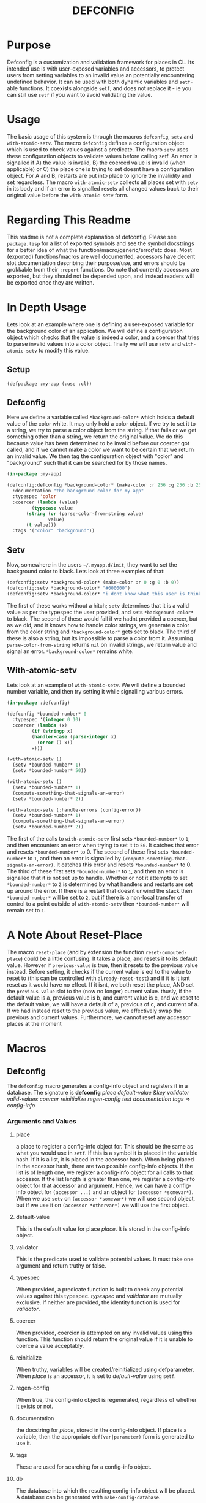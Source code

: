 #+TITLE: DEFCONFIG

* Purpose
  Defconfig is a customization and validation framework for places in CL. Its intended use is with user-exposed variables and accessors, to protect users from setting variables to an invalid value an potentially encountering undefined behavior. It can be used with both dynamic variables and ~setf~-able functions. It coexists alongside ~setf~, and does not replace it - ie you can still use ~setf~ if you want to avoid validating the value. 

* Usage
  The basic usage of this system is through the macros ~defconfig~, ~setv~ and ~with-atomic-setv~. The macro ~defconfig~ defines a configuration object which is used to check values against a predicate. The macro ~setv~ uses these configuration objects to validate values before calling setf. An error is signalled if A) the value is invalid, B) the coerced value is invalid (when applicable) or C) the place one is trying to set doesnt have a configuration object. For A and B, restarts are put into place to ignore the invalidity and set regardless. The macro ~with-atomic-setv~ collects all places set with ~setv~ in its body and if an error is signalled resets all changed values back to their original value before the ~with-atomic-setv~ form. 

* Regarding This Readme
  This readme is not a complete explanation of defconfig. Please see =package.lisp= for a list of exported symbols and see the symbol docstrings for a better idea of what the function/macro/generic/error/etc does. Most (exported) functions/macros are well documented, accessors have decent slot documentation describing their purpose/use, and errors should be grokkable from their ~:report~ functions. Do note that currently accessors are exported, but they should not be depended upon, and instead readers will be exported once they are written. 

* In Depth Usage
  Lets look at an example where one is defining a user-exposed variable for the background color of an application. We will define a configuration object which checks that the value is indeed a color, and a coercer that tries to parse invalid values into a color object. finally we will use ~setv~ and ~with-atomic-setv~ to modify this value. 
** Setup 
   ~(defpackage :my-app (:use :cl))~
** Defconfig
   Here we define a variable called ~*background-color*~ which holds a default value of the color white. It may only hold a color object. If we try to set it to a string, we try to parse a color object from the string. If that fails or we get something other than a string, we return the original value. We do this because value has been determined to be invalid before our coercer got called, and if we cannot make a color we want to be certain that we return an invalid value. We then tag the configuration object with "color" and "background" such that it can be searched for by those names.
#+BEGIN_SRC lisp
  (in-package :my-app)

  (defconfig:defconfig *background-color* (make-color :r 256 :g 256 :b 256)
    :documentation "the background color for my app"
    :typespec 'color
    :coercer (lambda (value)
	       (typecase value
		 (string (or (parse-color-from-string value)
			     value)
		 (t value)))
    :tags '("color" "background"))
#+END_SRC
** Setv
   Now, somewhere in the users =~/.myapp.d/init=, they want to set the background color to black. Lets look at three examples of that: 
#+BEGIN_SRC lisp
  (defconfig:setv *background-color* (make-color :r 0 :g 0 :b 0))
  (defconfig:setv *background-color* "#000000")
  (defconfig:setv *background-color* "i dont know what this user is thinking!")
#+END_SRC
   The first of these works without a hitch; ~setv~ determines that it is a valid value as per the typespec the user provided, and sets ~*background-color*~ to black. The second of these would fail if we hadnt provided a coercer, but as we did, and it knows how to handle color strings, we generate a color from the color string and ~*background-color*~ gets set to black. The third of these is also a string, but its impossible to parse a color from it. Assuming ~parse-color-from-string~ returns ~nil~ on invalid strings, we return value and signal an error. ~*background-color*~ remains white. 
** With-atomic-setv 
   Lets look at an example of ~with-atomic-setv~. We will define a bounded number variable, and then try setting it while signalling various errors. 
#+BEGIN_SRC lisp
  (in-package :defconfig)

  (defconfig *bounded-number* 0
    :typespec '(integer 0 10)
    :coercer (lambda (x)
	       (if (stringp x)
		   (handler-case (parse-integer x)
		     (error () x))
		   x)))

  (with-atomic-setv ()
    (setv *bounded-number* 1)
    (setv *bounded-number* 50))

  (with-atomic-setv ()
    (setv *bounded-number* 1)
    (compute-something-that-signals-an-error)
    (setv *bounded-number* 2))

  (with-atomic-setv (:handle-errors (config-error))
    (setv *bounded-number* 1)
    (compute-something-that-signals-an-error)
    (setv *bounded-number* 2))
#+END_SRC
   The first of the calls to ~with-atomic-setv~ first sets ~*bounded-number*~ to ~1~, and then encounters an error when trying to set it to ~50~. It catches that error and resets ~*bounded-number*~ to 0. 
   The second of these first sets ~*bounded-number*~ to ~1~, and then an error is signalled by ~(compute-something-that-signals-an-error)~. It catches this error and resets ~*bounded-number*~ to 0. 
   The third of these first sets ~*bounded-number*~ to ~1~, and then an error is signalled that it is not set up to handle. Whether or not it attempts to set ~*bounded-number*~ to ~2~ is determined by what handlers and restarts are set up around the error. If there is a restart that doesnt unwind the stack then ~*bounded-number*~ will be set to ~2~, but if there is a non-local transfer of control to a point outside of ~with-atomic-setv~ then ~*bounded-number*~ will remain set to ~1~. 
* A Note About Reset-Place
  The macro ~reset-place~ (and by extension the function ~reset-computed-place~) could be a little confusing. It takes a place, and resets it to its default value. However if ~previous-value~ is true, then it resets to the previous value instead. Before setting, it checks if the current value is eql to the value to reset to (this can be controlled with ~already-reset-test~) and if it is it isnt reset as it would have no effect. If it isnt, we both reset the place, AND set the ~previous-value~ slot to the (now no longer) current value. thusly, if the default value is a, previous value is b, and current value is c, and we reset to the default value, we will have a default of a, previous of c, and current of a. If we had instead reset to the previous value, we effectively swap the previous and current values. 
  Furthermore, we cannot reset any accessor places at the moment

* Macros
** Defconfig
   The ~defconfig~ macro generates a config-info object and registers it in a database. The signature is *defconfig* /place default-value &key validator valid-values coercer reinitialize regen-config test documentation tags/ => /config-info/
*** Arguments and Values
**** place
     a place to register a config-info object for. This should be the same as what you would use in ~setf~. If this is a symbol it is placed in the variable hash. if it is a list, it is placed in the accessor hash. When being placed in the accessor hash, there are two possible config-info objects. If the list is of length one, we register a config-info object for all calls to that accessor. If the list length is greater than one, we register a config-info object for that accessor and argument. Hence, we can have a config-info object for ~(accessor ...)~ and an object for ~(accessor *somevar*)~. When we use ~setv~ on ~(accessor *somevar*)~ we will use second object, but if we use it on ~(accessor *othervar*)~ we will use the first object. 
**** default-value 
     This is the default value for place /place/. It is stored in the config-info object. 
**** validator
     This is the predicate used to validate potential values. It must take one argument and return truthy or false. 
**** typespec
     When provided, a predicate function is built to check any potential values against this typespec. /typespec/ and /validator/ are mutually exclusive. If neither are provided, the identity function is used for /validator/.
**** coercer
     When provided, coercion is attempted on any invalid values using this function. This function should return the original value if it is unable to coerce a value acceptably. 
**** reinitialize
     When truthy, variables will be created/reinitialized using defparameter. When /place/ is an accessor, it is set to /default-value/ using ~setf~. 
**** regen-config
     When true, the config-info object is regenerated, regardless of whether it exists or not. 
**** documentation
     the docstring for /place/, stored in the config-info object. If place is a variable, then the appropriate ~def(var|parameter)~ form is generated to use it. 
**** tags
     These are used for searching for a config-info object. 
**** db
     The database into which the resulting config-info object will be placed. A database can be generated with ~make-config-database~.
** Setv
   The ~setv~ macro expands into multiple calls to ~%setv~, which validates a value before setting the place to it. It functions the same as ~setf~, but accepts the keyword ~:db~ to specify a database other than the default one provided by ~defconfig~. 
** Setv-atomic
   The ~setv-atomic~ macro functions the same as ~setv~, but if any errors are encountered all places are reset to their original value. 
** With-atomic-setv
   The ~with-atomic-setv~ macro resets any places set with ~setv~ to the value the held before ~with-atomic-setv~ when an error is encountered. Unless ~:re-error~ is nil, ~setv-wrapped-error~ is signalled with the ~condition~ slot holding our original error. If no condition is signalled the final form of ~body~ is returned. 
** Reset-place 
   The ~reset-place~ macro resets the place to the default value provided by the corresponding config-info object found within the database. If no object is found ~no-config-found-error~ is signalled.

* Functions
** make-config-database 
   This function takes no arguments and returns a config database. 
** config-info-search 
   This function takes a /term/ to search for, and key arguments for the database and the namespace to search within. /Term/ can be a string, a list of strings, or a symbol/accessor. /Namespace/ is only used when /term/ is a string or list of strings. /Db/ specifies the database to look things up in. 
* Errors
** Invalid-datum-error  
   This error is signalled if one tries to set a place to an invalid value. 
** invalid-coerced-datum-error
   This error is signalled instead of ~invalid-datum-error~ when a place has a coercer registered for it. It inherits from ~invalid-datum-error~. 
** no-config-found-error
   This error is signalled if a place has no config registered for it. 
